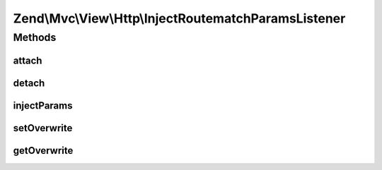 .. Mvc/View/Http/InjectRoutematchParamsListener.php generated using docpx on 01/30/13 03:32am


Zend\\Mvc\\View\\Http\\InjectRoutematchParamsListener
=====================================================

Methods
+++++++

attach
------

.. function:: attach()


    Attach the aggregate to the specified event manager

    :param EventManagerInterface: 

    :rtype: void 



detach
------

.. function:: detach()


    Detach listeners

    :param EventManagerInterface: 

    :rtype: void 



injectParams
------------

.. function:: injectParams()


    Take parameters from RouteMatch and inject them into the request.

    :param MvcEvent: 

    :rtype: void 



setOverwrite
------------

.. function:: setOverwrite()


    Should RouteMatch parameters replace existing Request params?

    :param bool: 



getOverwrite
------------

.. function:: getOverwrite()


    @return bool




